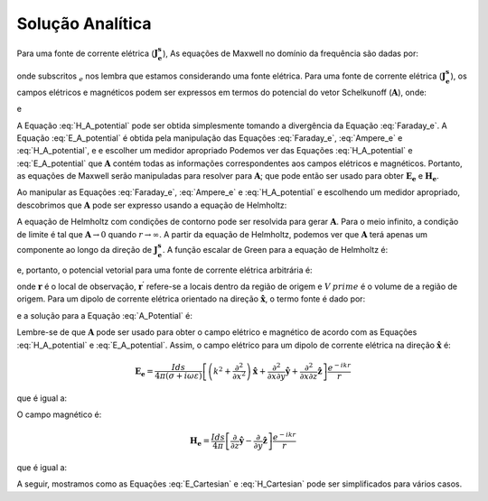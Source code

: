 .. _frequency_domain_electric_dipole_analytic_solution:

Solução Analítica
=================

.. Purpose::

    Aqui, as equações de Maxwell são resolvidas para uma fonte dipolo de corrente elétrica harmônica.
    Isso é realizado usando o método dos potenciais de Schelkunoff, conforme mostrado em Ward e Hohmann (:cite:`ward1988`).
    Expressões analíticas para o campo elétrico, o campo magnético e o potencial vetorial correspondente são fornecidas.
    :ref:`Ferramentas de modelagem numérica<frequency_domain_electric_dipole_fields>` para visualizar os campos são fornecidas após a seção 
    :ref:`asymptotics <frequency_domain_electric_dipole_asymptotics>`.


Para uma fonte de corrente elétrica (:math:`\mathbf{J_e^s}`), As equações de Maxwell no domínio da frequência são dadas por:

.. math::
	\nabla \times \mathbf{E_e} + i\omega \mu \mathbf{H_e} = 0 
	:label: Faraday_e
.. math::
	\nabla \times \mathbf{H_e} - (\sigma + i\omega \varepsilon) \mathbf{E_e} = \mathbf{J}_e^s 
	:label: Ampere_e

onde subscritos :math:`_e` nos lembra que estamos considerando uma fonte elétrica.
Para uma fonte de corrente elétrica (:math:`\mathbf{J_e^s}`), os campos elétricos e magnéticos podem ser expressos em termos do potencial do vetor Schelkunoff (:math:`\mathbf{A}`), onde:
	
.. math::
	\mathbf{H_e} \equiv \nabla \times \mathbf{A} 
	:label: H_A_potential

e

.. math::
	\mathbf{E}_e = -i\omega\mu\mathbf{A} + \frac{1}{(\sigma + i\omega\varepsilon)} \nabla (\nabla \cdot \mathbf{A})
	:label: E_A_potential


A Equação :eq:`H_A_potential` pode ser obtida simplesmente tomando a divergência da Equação :eq:`Faraday_e`.
A Equação :eq:`E_A_potential` é obtida pela manipulação das Equações :eq:`Faraday_e`, :eq:`Ampere_e` e :eq:`H_A_potential`, e
e escolher um medidor apropriado
Podemos ver das Equações :eq:`H_A_potential` e :eq:`E_A_potential` que :math:`\mathbf{A}` contém todas as informações correspondentes aos campos elétricos e magnéticos.
Portanto, as equações de Maxwell serão manipuladas para resolver para :math:`\mathbf{A}`; que pode então ser usado para obter :math:`\mathbf{E_e}` e
:math:`\mathbf{H_e}`.

Ao manipular as Equações :eq:`Faraday_e`, :eq:`Ampere_e` e :eq:`H_A_potential` e escolhendo um medidor apropriado, descobrimos que 
:math:`\mathbf{A}` pode ser expresso usando a equação de Helmholtz:


.. math::
	\nabla^2 \mathbf{A} + k^2 \mathbf{A} = - \mathbf{J}_e^s, \  \  \  \  \text{where} \  \  k^2 = \omega^2\mu\epsilon -i\omega\mu\sigma
	:label: Helmholtz_A 

A equação de Helmholtz com condições de contorno pode ser resolvida para gerar :math:`\mathbf{A}`.
Para o meio infinito, a condição de limite é tal que :math:`\mathbf{A} \rightarrow 0` quando :math:`r \rightarrow \infty`.
A partir da equação de Helmholtz, podemos ver que :math:`\mathbf{A}` terá apenas um componente ao longo da direção de :math:`\mathbf{J_e^s}`.
A função escalar de Green para a equação de Helmholtz é:

.. math::
	G(r) = \frac{e^{-ikr}}{4\pi r}.
	:label: GreensFncFullSpace

e, portanto, o potencial vetorial para uma fonte de corrente elétrica arbitrária é:

.. math::
	\mathbf{A}(\mathbf{r}) = \int_{V^\prime} \frac{e^{-ik|\mathbf{r}-\mathbf{r}'|}}{4\pi |\mathbf{r}-\mathbf{r}'|} \mathbf{J_e^s}(\mathbf{r}') dV^\prime
	:label: A_Potential

onde :math:`\mathbf{r}` é o local de observação, :math:`\mathbf{r^\prime}` refere-se a locais dentro da região de origem e :math:`V^\ prime` é o volume de a região de origem.
Para um dipolo de corrente elétrica orientado na direção :math:`\mathbf{\hat{x}}`, o termo fonte é dado por:

.. math::
	\mathbf{J_e^s} = \mathbf{\hat{x}} I ds \delta(x) \delta(y) \delta(z)
	:label: Je_x

e a solução para a Equação :eq:`A_Potential` é:

.. math::
	\mathbf{A} = \frac{I ds}{4\pi r} e^{-ikr} \mathbf{\hat{x}}
	:label: A_Potential_for_Je_x

Lembre-se de que :math:`\mathbf{A}` pode ser usado para obter o campo elétrico e magnético de acordo com as Equações :eq:`H_A_potential` e 
:eq:`E_A_potential`.
Assim, o campo elétrico para um dipolo de corrente elétrica na direção :math:`\mathbf{\hat x}` é:

.. math::
	\mathbf{E_e} = \frac{I ds}{4 \pi (\sigma + i \omega \varepsilon)} \left[ \left( k^2 + \frac{\partial^2}{\partial x^2} \right) \mathbf{\hat{x}} + \frac{\partial^2}{\partial x \partial y} \mathbf{\hat{y}} + \frac{\partial^2}{\partial x \partial z} \mathbf{\hat{z}} \right] \frac{e^{-ikr}}{r}

que é igual a:

.. math::
	\begin{split}
	\mathbf{E_e} = \frac{I ds}{4 \pi (\sigma + i \omega \varepsilon) r^3} e^{-ikr} \Bigg [ \Bigg ( \frac{x^2}{r^2} \mathbf{\hat{x}} + & \frac{xy}{r^2} \mathbf{\hat{y}} + \frac{xz}{r^2} \mathbf{\hat{z}} \Bigg ) ... \\
	&\big ( -k^2 r^2 + 3ikr +3 \big ) + \big ( k^2 r^2 - ikr -1 \big ) \mathbf{\hat{x}} \Bigg ] .
	\end{split}
	:label: E_Cartesian

O campo magnético é:

.. math::
	\mathbf{H_e} = \frac{I ds}{4 \pi} \left[ \frac{\partial}{\partial z} \mathbf{\hat{y}} - \frac{\partial}{\partial y} \mathbf{\hat{z}} \right] \frac{e^{-ikr}}{r}

que é igual a:

.. math::
	\mathbf{H_e} = \frac{I ds}{4 \pi r^2} \left( ikr + 1 \right) e^{-ikr} \left( -\frac{z}{r} \mathbf{\hat{y}} + \frac{y}{r} \mathbf{\hat{z}} \right) .
	:label: H_Cartesian


A seguir, mostramos como as Equações :eq:`E_Cartesian` e :eq:`H_Cartesian` pode ser simplificados para vários casos.

